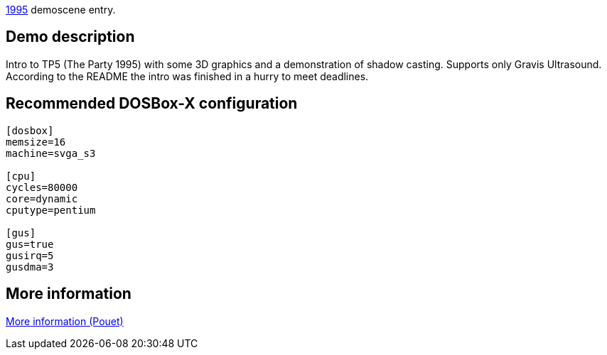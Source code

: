 ifdef::env-github[:suffixappend:]
ifndef::env-github[:suffixappend: .html]

link:Guide%3AMS‐DOS%3Ademoscene%3A1995{suffixappend}[1995] demoscene entry.

Demo description
----------------

Intro to TP5 (The Party 1995) with some 3D graphics and a demonstration
of shadow casting. Supports only Gravis Ultrasound. According to the
README the intro was finished in a hurry to meet deadlines.

Recommended DOSBox-X configuration
----------------------------------

....
[dosbox]
memsize=16
machine=svga_s3

[cpu]
cycles=80000
core=dynamic
cputype=pentium

[gus]
gus=true
gusirq=5
gusdma=3
....

More information
----------------

http://www.pouet.net/prod.php?which=1156[More information (Pouet)]

